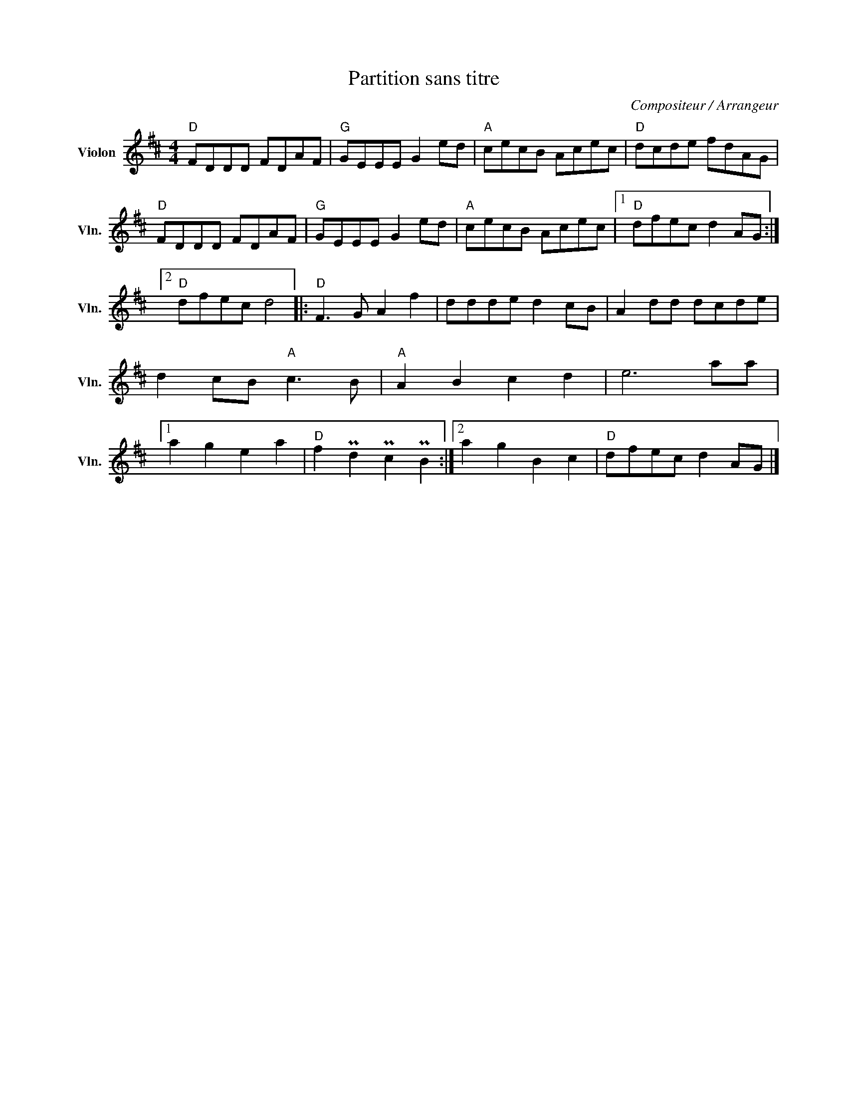 X:1
T:Partition sans titre
C:Compositeur / Arrangeur
L:1/8
M:4/4
I:linebreak $
K:D
V:1 treble nm="Violon" snm="Vln."
V:1
"D" FDDD FDAF |"G" GEEE G2 ed |"A" cecB Acec |"D" dcde fdAG |"D" FDDD FDAF |"G" GEEE G2 ed | %6
"A" cecB Acec |1"D" dfec d2 AG :|2"D" dfec d4 |:"D" F3 G A2 f2 | ddde d2 cB | A2 dd dcde | %12
 d2 cB"A" c3 B |"A" A2 B2 c2 d2 | e6 aa |1 a2 g2 e2 a2 |"D" f2 Pd2 Pc2 PB2 :|2 a2 g2 B2 c2 | %18
"D" dfec d2 AG |] %19
